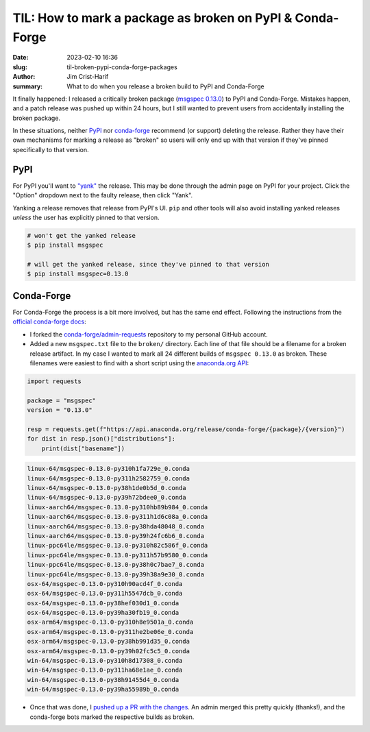 TIL: How to mark a package as broken on PyPI & Conda-Forge
##########################################################

:date: 2023-02-10 16:36
:slug: til-broken-pypi-conda-forge-packages
:author: Jim Crist-Harif
:summary: What to do when you release a broken build to PyPI and Conda-Forge

It finally happened: I released a critically broken package (`msgspec 0.13.0
<https://github.com/jcrist/msgspec>`__) to PyPI and Conda-Forge. Mistakes
happen, and a patch release was pushed up within 24 hours, but I still wanted
to prevent users from accidentally installing the broken package.

In these situations, neither `PyPI <https://pypi.org/>`__ nor `conda-forge
<https://conda-forge.org/>`__ recommend (or support) deleting the release.
Rather they have their own mechanisms for marking a release as "broken" so
users will only end up with that version if they've pinned specifically to that
version.

PyPI
----

For PyPI you'll want to `"yank" <https://pypi.org/help/#yanked>`__ the release.
This may be done through the admin page on PyPI for your project. Click the "Option"
dropdown next to the faulty release, then click "Yank".

.. raw:: html

    <img title="screenshot of PyPI.org" class="align-center" src="/images/pypi-yank.png" style="width: 60%;" />

Yanking a release removes that release from PyPI's UI. ``pip`` and other tools
will also avoid installing yanked releases *unless* the user has explicitly
pinned to that version.

.. code-block:: text

    # won't get the yanked release
    $ pip install msgspec

    # will get the yanked release, since they've pinned to that version
    $ pip install msgspec=0.13.0

Conda-Forge
-----------

For Conda-Forge the process is a bit more involved, but has the same end
effect. Following the instructions from the `official conda-forge docs
<https://conda-forge.org/docs/maintainer/updating_pkgs.html#removing-broken-packages>`__:

- I forked the `conda-forge/admin-requests
  <https://github.com/conda-forge/admin-requests>`__ repository to my personal
  GitHub account.

- Added a new ``msgspec.txt`` file to the ``broken/`` directory. Each line of
  that file should be a filename for a broken release artifact. In my case I
  wanted to mark all 24 different builds of ``msgspec 0.13.0`` as broken. These
  filenames were easiest to find with a short script using the `anaconda.org
  API <https://api.anaconda.org/docs>`__:

.. code-block:: python

    import requests
    
    package = "msgspec"
    version = "0.13.0"

    resp = requests.get(f"https://api.anaconda.org/release/conda-forge/{package}/{version}")
    for dist in resp.json()["distributions"]:
        print(dist["basename"])


.. code-block:: txt

    linux-64/msgspec-0.13.0-py310h1fa729e_0.conda
    linux-64/msgspec-0.13.0-py311h2582759_0.conda
    linux-64/msgspec-0.13.0-py38h1de0b5d_0.conda
    linux-64/msgspec-0.13.0-py39h72bdee0_0.conda
    linux-aarch64/msgspec-0.13.0-py310hb89b984_0.conda
    linux-aarch64/msgspec-0.13.0-py311h1d6c08a_0.conda
    linux-aarch64/msgspec-0.13.0-py38hda48048_0.conda
    linux-aarch64/msgspec-0.13.0-py39h24fc6b6_0.conda
    linux-ppc64le/msgspec-0.13.0-py310h82c586f_0.conda
    linux-ppc64le/msgspec-0.13.0-py311h57b9580_0.conda
    linux-ppc64le/msgspec-0.13.0-py38h0c7bae7_0.conda
    linux-ppc64le/msgspec-0.13.0-py39h38a9e30_0.conda
    osx-64/msgspec-0.13.0-py310h90acd4f_0.conda
    osx-64/msgspec-0.13.0-py311h5547dcb_0.conda
    osx-64/msgspec-0.13.0-py38hef030d1_0.conda
    osx-64/msgspec-0.13.0-py39ha30fb19_0.conda
    osx-arm64/msgspec-0.13.0-py310h8e9501a_0.conda
    osx-arm64/msgspec-0.13.0-py311he2be06e_0.conda
    osx-arm64/msgspec-0.13.0-py38hb991d35_0.conda
    osx-arm64/msgspec-0.13.0-py39h02fc5c5_0.conda
    win-64/msgspec-0.13.0-py310h8d17308_0.conda
    win-64/msgspec-0.13.0-py311ha68e1ae_0.conda
    win-64/msgspec-0.13.0-py38h91455d4_0.conda
    win-64/msgspec-0.13.0-py39ha55989b_0.conda

- Once that was done, I `pushed up a PR with the changes
  <https://github.com/conda-forge/admin-requests/pull/675>`__. An admin merged
  this pretty quickly (thanks!), and the conda-forge bots marked the respective
  builds as broken.
